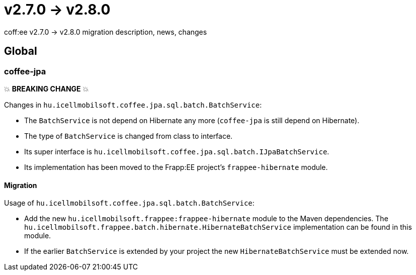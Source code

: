 = v2.7.0 → v2.8.0

coff:ee v2.7.0 -> v2.8.0 migration description, news, changes

== Global

=== coffee-jpa

💥 ***BREAKING CHANGE*** 💥

Changes in `hu.icellmobilsoft.coffee.jpa.sql.batch.BatchService`:

* The `BatchService` is not depend on Hibernate any more (`coffee-jpa` is still depend on Hibernate).
* The type of `BatchService` is changed from class to interface.
* Its super interface is `hu.icellmobilsoft.coffee.jpa.sql.batch.IJpaBatchService`.
* Its implementation has been moved to the Frapp:EE project's `frappee-hibernate` module.

==== Migration

Usage of `hu.icellmobilsoft.coffee.jpa.sql.batch.BatchService`:

* Add the new `hu.icellmobilsoft.frappee:frappee-hibernate` module to the Maven dependencies. The
 `hu.icellmobilsoft.frappee.batch.hibernate.HibernateBatchService` implementation can be found in this module.
* If the earlier `BatchService` is extended by your project the new `HibernateBatchService` must be extended now.
